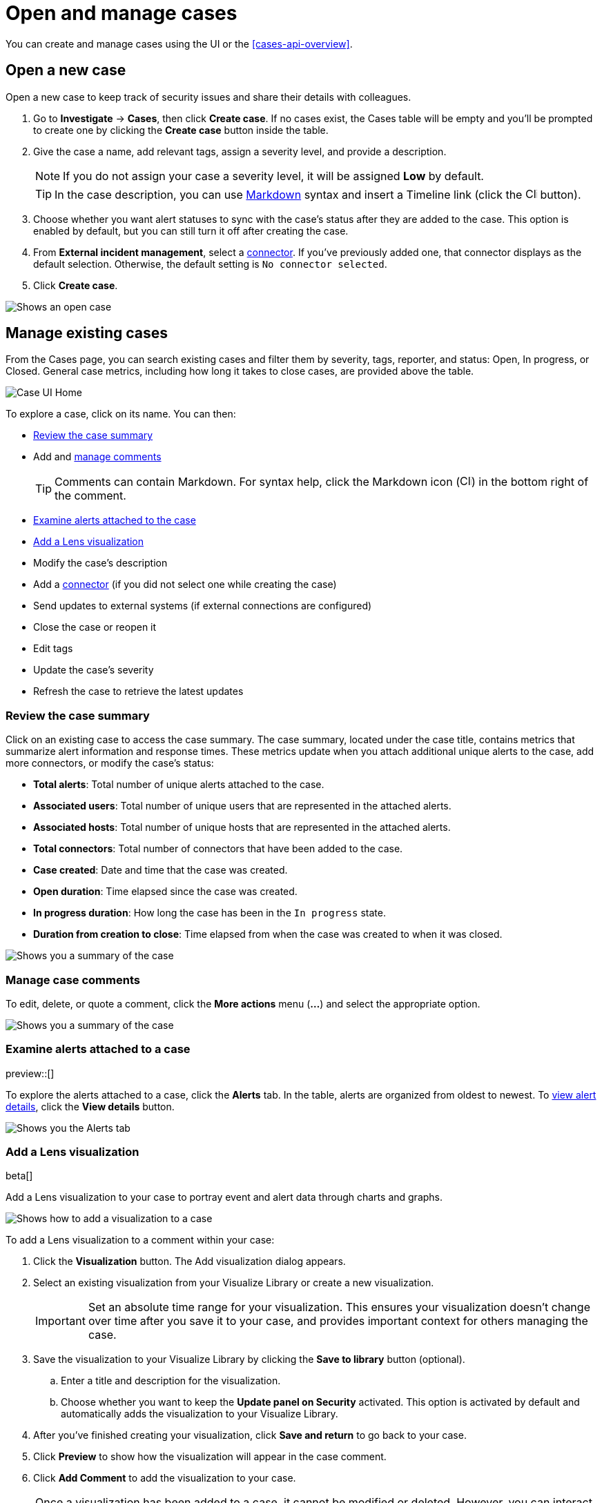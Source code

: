 [[cases-open-manage]]
= Open and manage cases

You can create and manage cases using the UI or the <<cases-api-overview>>.

[float]
[[cases-ui-open]]
== Open a new case

Open a new case to keep track of security issues and share their details with
colleagues.

. Go to *Investigate* -> *Cases*, then click *Create case*. If no cases exist, the Cases table will be empty and you'll be prompted to create one by clicking the *Create case* button inside the table.
. Give the case a name, add relevant tags, assign a severity level, and provide a description.
+
NOTE: If you do not assign your case a severity level, it will be assigned *Low* by default.

+
TIP: In the case description, you can use
https://www.markdownguide.org/cheat-sheet[Markdown] syntax and insert a Timeline link (click the image:images/add-timeline-button.png[Click Timeline icon,17,17] button).

. Choose whether you want alert statuses to sync with the case's status after they are added to the case. This option is enabled by default, but you can still turn it off after creating the case.
. From *External incident management*, select a <<cases-ui-integrations, connector>>. If you’ve previously added one, that connector displays as the default selection. Otherwise, the default setting is `No connector selected`.
. Click *Create case*.


[role="screenshot"]
image::images/cases-ui-open.png[Shows an open case]

[float]
[[cases-ui-manage]]
== Manage existing cases

From the Cases page, you can search existing cases and filter them by severity, tags, reporter, and status: Open, In progress, or Closed. General case metrics, including how long it takes to close cases, are provided above the table.

[role="screenshot"]
image::images/cases-home-page.png[Case UI Home]

To explore a case, click on its name. You can then:

* <<cases-summary>>
* Add and <<cases-manage-comments, manage comments>>
+
TIP: Comments can contain Markdown. For syntax help, click the Markdown icon (image:images/markdown-icon.png[Click markdown icon,17,17]) in the bottom right of the comment.

* <<cases-examine-alerts, Examine alerts attached to the case>>
* <<cases-lens-visualization>>
* Modify the case's description
* Add a <<cases-ui-integrations, connector>> (if you did not select one while creating the case)
* Send updates to external systems (if external connections are configured)
* Close the case or reopen it
* Edit tags
* Update the case's severity
* Refresh the case to retrieve the latest updates

[float]
[[cases-summary]]
=== Review the case summary

Click on an existing case to access the case summary. The case summary, located under the case title, contains metrics that summarize alert information and response times. These metrics update when you attach additional unique alerts to the case, add more connectors, or modify the case's status:

* **Total alerts**: Total number of unique alerts attached to the case.
* **Associated users**: Total number of unique users that are represented in the attached alerts.
* **Associated hosts**: Total number of unique hosts that are represented in the attached alerts.
* **Total connectors**: Total number of connectors that have been added to the case.
* **Case created**: Date and time that the case was created.
* **Open duration**: Time elapsed since the case was created.
* **In progress duration**: How long the case has been in the `In progress` state.
* **Duration from creation to close**: Time elapsed from when the case was created to when it was closed.

[role="screenshot"]
image::images/cases-summary.png[Shows you a summary of the case]

[float]
[[cases-manage-comments]]
=== Manage case comments
To edit, delete, or quote a comment, click the *More actions* menu (*…​*) and select the appropriate option.

[role="screenshot"]
image::images/cases-manage-comments.png[Shows you a summary of the case]

[float]
[[cases-examine-alerts]]
=== Examine alerts attached to a case

preview::[]

To explore the alerts attached to a case, click the *Alerts* tab. In the table, alerts are organized from oldest to newest. To <<view-alert-details, view alert details>>, click the *View details* button.

[role="screenshot"]
image::images/cases-alert-tab.gif[Shows you the Alerts tab]

[float]
[[cases-lens-visualization]]
=== Add a Lens visualization

beta[]

Add a Lens visualization to your case to portray event and alert data through charts and graphs.

[role="screenshot"]
image::images/add-vis-to-case.gif[Shows how to add a visualization to a case]

To add a Lens visualization to a comment within your case:

. Click the *Visualization* button. The Add visualization dialog appears. 
. Select an existing visualization from your Visualize Library or create a new visualization.

+

IMPORTANT: Set an absolute time range for your visualization. This ensures your visualization doesn't change over time after you save it to your case, and provides important context for others managing the case.

+
. Save the visualization to your Visualize Library by clicking the *Save to library* button (optional).
.. Enter a title and description for the visualization. 
.. Choose whether you want to keep the *Update panel on Security* activated. This option is activated by default and automatically adds the visualization to your Visualize Library.
. After you've finished creating your visualization, click *Save and return* to go back to your case.
. Click *Preview* to show how the visualization will appear in the case comment.
. Click *Add Comment* to add the visualization to your case. 

NOTE: Once a visualization has been added to a case, it cannot be modified or deleted. However, you can interact with the visualization by clicking the *Open Visualization* option in the comment menu.
  
[role="screenshot"]
image::images/cases-open-vis.png[Shows where the Open Visualization option is]

[float]
[[cases-export-import]]
== Export and import cases

Cases can be <<cases-export, exported>> and <<cases-import, imported>> as saved objects through the Kibana {kibana-ref}/managing-saved-objects.html[Saved Objects] UI.

IMPORTANT: Before importing Lens visualizations, Timelines, or alerts into a space, ensure their data is present. Without it, they won't work after being imported.

[float]
[[cases-export]]
=== Export a case
Use the *Export* option to move cases between different Kibana instances. When you export a case, the following data is exported to a newline-delimited JSON (`.ndjson`) file: case details, user actions, text string comments, case alerts, and lens visualizations (which are exported as JSON blobs).

To export a case:

. Open the main menu, click *Stack Management -> Kibana*, then select the *Saved Objects* tab.
. Search for the case by choosing a saved object type or entering the case title in the search bar.
. Select one or more cases, then click the *Export* button.
. Click *Export*. A confirmation message that your file is downloading displays.

+
TIP: Keep the *Include related objects* option enabled to ensure connectors are exported too.

[role="screenshot"]
image::images/cases-export-button.png[Shows the export saved objects workflow]

[float]
[[cases-import]]
=== Import a case

To import a case:

. Open the main menu, click *Stack Management -> Kibana* and then select the *Saved Objects* tab.
. Click *Import*.
. Select the NDJSON file containing the exported case and configure the import options.
. Click *Import*.
. Review the import log and click *Done*.
+
[IMPORTANT]
=========================

Be mindful of the following:

* If the imported case had connectors attached to it, you'll be prompted to re-authenticate the connectors. To do so, click *Go to connectors* on the *Import saved objects* flyout and complete the necessary steps. Alternatively, open the main menu, then go to *Stack Management -> Alerts and Insights -> Rules and Connectors -> Connectors* to access connectors.
* If the imported case had attached alerts, verify that the alerts’ source documents are present in the environment. Case features that interact with alerts (such as the Alert Details flyout and rule details page) rely on the alerts’ source documents to function.

=========================
+
